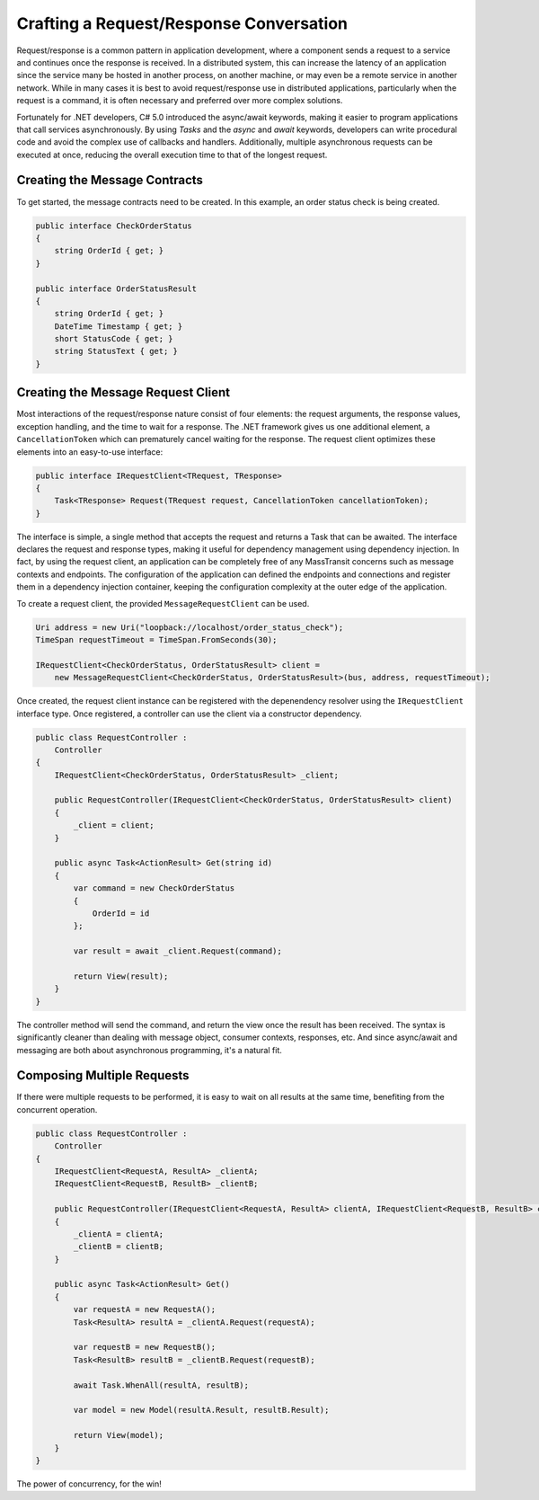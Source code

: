 Crafting a Request/Response Conversation
========================================

Request/response is a common pattern in application development, where a component sends a request to a service and 
continues once the response is received. In a distributed system, this can increase the latency of an application
since the service many be hosted in another process, on another machine, or may even be a remote service in another
network. While in many cases it is best to avoid request/response use in distributed applications, particularly when
the request is a command, it is often necessary and preferred over more complex solutions.

Fortunately for .NET developers, C# 5.0 introduced the async/await keywords, making it easier to program applications
that call services asynchronously. By using *Tasks* and the *async* and *await* keywords, developers can write
procedural code and avoid the complex use of callbacks and handlers. Additionally, multiple asynchronous requests can
be executed at once, reducing the overall execution time to that of the longest request.


Creating the Message Contracts
------------------------------

To get started, the message contracts need to be created. In this example, an order status check is being created.

.. sourcecode:: csharp

    public interface CheckOrderStatus
    {
        string OrderId { get; }
    }
 
    public interface OrderStatusResult
    {
        string OrderId { get; }
        DateTime Timestamp { get; }
        short StatusCode { get; }
        string StatusText { get; }
    }


Creating the Message Request Client
------------------------------

Most interactions of the request/response nature consist of four elements: the request arguments, the response values, 
exception handling, and the time to wait for a response. The .NET framework gives us one additional element, a 
``CancellationToken`` which can prematurely cancel waiting for the response. The request client optimizes these elements
into an easy-to-use interface:

.. sourcecode:: csharp

    public interface IRequestClient<TRequest, TResponse>
    {
        Task<TResponse> Request(TRequest request, CancellationToken cancellationToken);
    }

The interface is simple, a single method that accepts the request and returns a Task that can be awaited. The interface
declares the request and response types, making it useful for dependency management using dependency injection. In fact, 
by using the request client, an application can be completely free of any MassTransit concerns such as message contexts
and endpoints. The configuration of the application can defined the endpoints and connections and register them in 
a dependency injection container, keeping the configuration complexity at the outer edge of the application.

To create a request client, the provided ``MessageRequestClient`` can be used.

.. sourcecode:: csharp

    Uri address = new Uri("loopback://localhost/order_status_check");
    TimeSpan requestTimeout = TimeSpan.FromSeconds(30);

    IRequestClient<CheckOrderStatus, OrderStatusResult> client =
        new MessageRequestClient<CheckOrderStatus, OrderStatusResult>(bus, address, requestTimeout);

Once created, the request client instance can be registered with the depenendency resolver using the ``IRequestClient``
interface type. Once registered, a controller can use the client via a constructor dependency. 

.. sourcecode:: csharp

    public class RequestController :
        Controller
    {
        IRequestClient<CheckOrderStatus, OrderStatusResult> _client;

        public RequestController(IRequestClient<CheckOrderStatus, OrderStatusResult> client)
        {
            _client = client;
        }

        public async Task<ActionResult> Get(string id)
        {
            var command = new CheckOrderStatus
            {
                OrderId = id
            };

            var result = await _client.Request(command);

            return View(result);
        }
    }

The controller method will send the command, and return the view once the result has been received.
The syntax is significantly cleaner than dealing with message object, consumer contexts, responses,
etc. And since async/await and messaging are both about asynchronous programming, it's a natural fit.


Composing Multiple Requests
--------------

If there were multiple requests to be performed, it is easy to wait on all results at the same time,
benefiting from the concurrent operation.

.. sourcecode:: csharp

    public class RequestController :
        Controller
    {
        IRequestClient<RequestA, ResultA> _clientA;
        IRequestClient<RequestB, ResultB> _clientB;

        public RequestController(IRequestClient<RequestA, ResultA> clientA, IRequestClient<RequestB, ResultB> clientB)
        {
            _clientA = clientA;
            _clientB = clientB;
        }

        public async Task<ActionResult> Get()
        {
            var requestA = new RequestA();
            Task<ResultA> resultA = _clientA.Request(requestA);

            var requestB = new RequestB();
            Task<ResultB> resultB = _clientB.Request(requestB);

            await Task.WhenAll(resultA, resultB);

            var model = new Model(resultA.Result, resultB.Result);

            return View(model);
        }
    }

The power of concurrency, for the win! 
